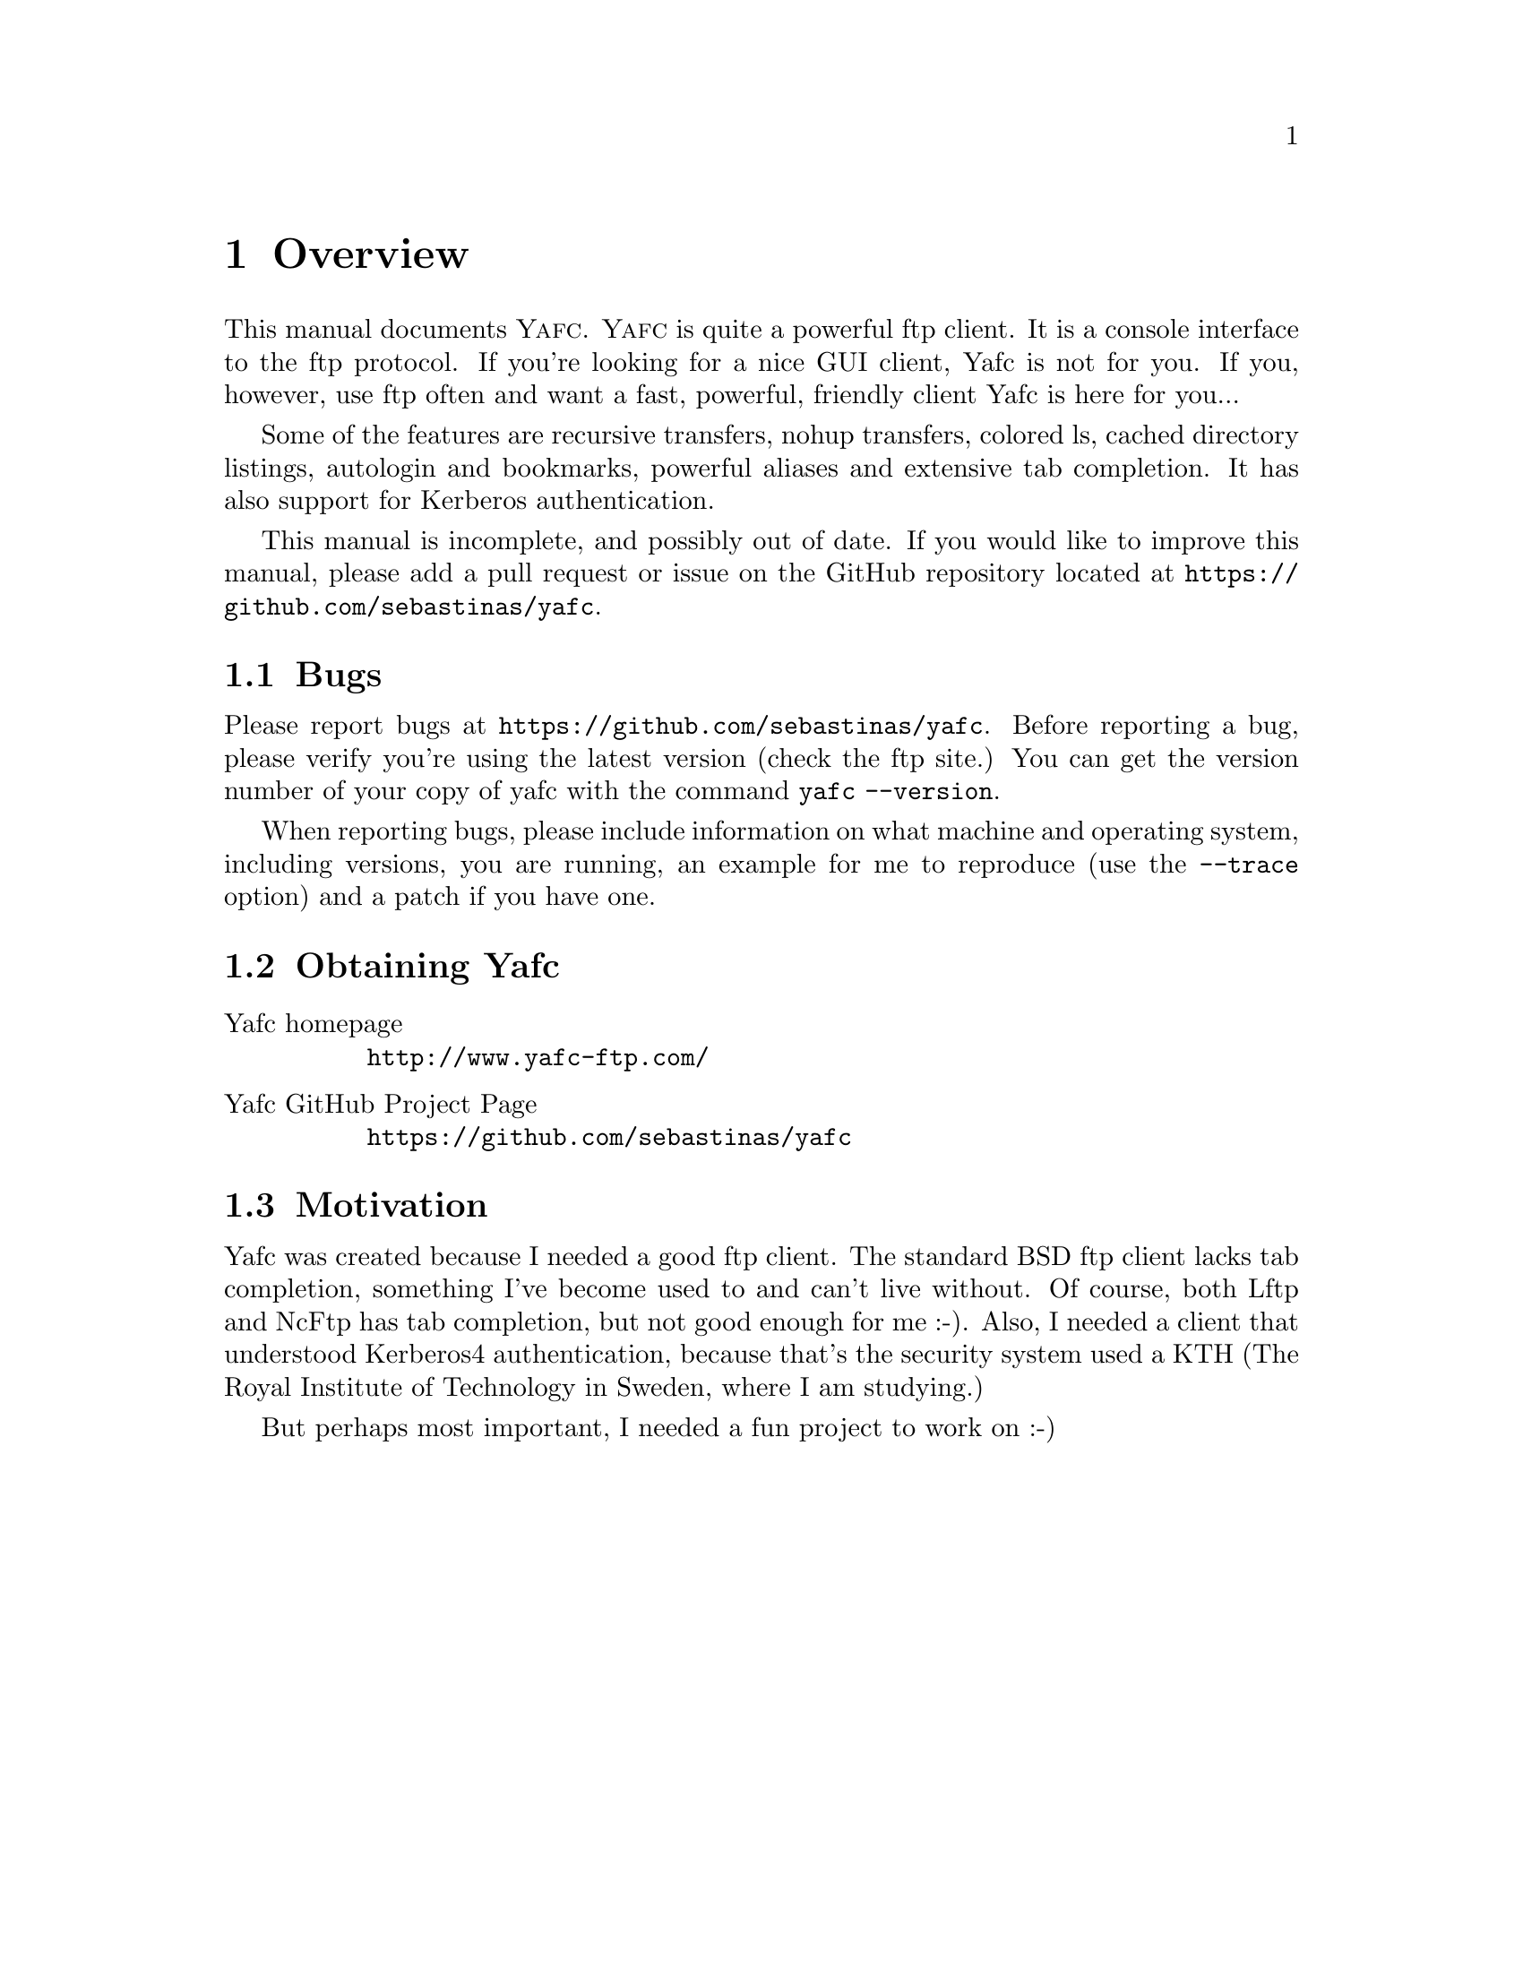 @node    Overview, Invoking Yafc, Top, Top
@chapter Overview

This manual documents @sc{Yafc}. @sc{Yafc} is quite a powerful ftp client.
It is a console interface to the ftp protocol. If you're looking for a nice
GUI client, Yafc is not for you. If you, however, use ftp often and want a
fast, powerful, friendly client Yafc is here for you...

Some of the features are recursive transfers, nohup transfers, colored ls,
cached directory listings, autologin and bookmarks, powerful aliases and
extensive tab completion. It has also support for Kerberos authentication.

This manual is incomplete, and possibly out of date. If you would like
to improve this manual, please add a pull request or issue on the GitHub
repository located at @uref{https://github.com/sebastinas/yafc}.

@menu
* Bugs::                Reporting bugs and requests
* Obtaining Yafc::      Where to get Yafc
* Motivation::          Why Yafc was written
@end menu

@c -----------------------------------------------------
@node Bugs, Obtaining Yafc, , Overview
@section Bugs

Please report bugs at @uref{https://github.com/sebastinas/yafc}.
Before reporting a bug, please verify you're using the latest version
(check the ftp site.) You can get the version number of your copy of yafc
with the command @code{yafc --version}.

When reporting bugs, please include information on
what machine and operating system, including versions, you are running, an
example for me to reproduce (use the @code{--trace} option) and a patch if
you have one.

@c -----------------------------------------------------
@node    Obtaining Yafc, Motivation, Bugs, Overview
@section Obtaining Yafc

@table @asis

@item Yafc homepage
@uref{http://www.yafc-ftp.com/}

@item Yafc GitHub Project Page
@uref{https://github.com/sebastinas/yafc}

@end table

@c -----------------------------------------------------
@node    Motivation, , Obtaining Yafc, Overview
@section Motivation

Yafc was created because I needed a good ftp client.
The standard BSD ftp client lacks tab completion, something I've
become used to and can't live without. Of course, both Lftp and NcFtp
has tab completion, but not good enough for me :-). Also, I needed
a client that understood Kerberos4 authentication, because that's the
security system used a KTH (The Royal Institute of Technology in Sweden, where
I am studying.) 

But perhaps most important, I needed a fun project to work on :-)
